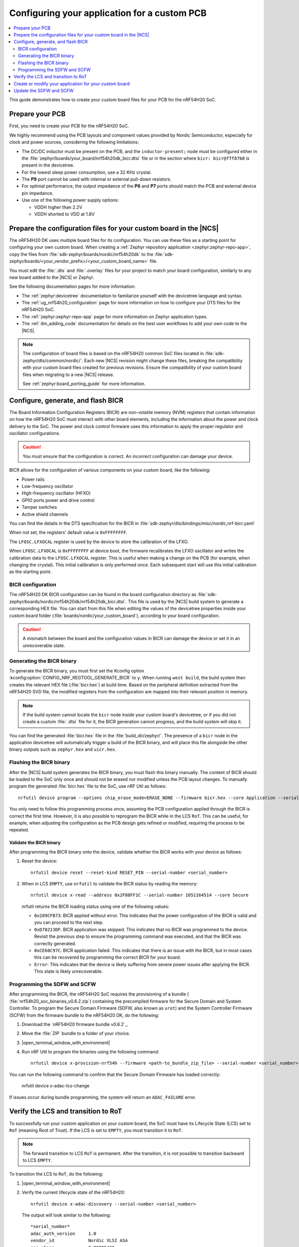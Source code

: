 .. _ug_nrf54h20_custom_pcb:

Configuring your application for a custom PCB
#############################################

.. contents::
   :local:
   :depth: 2

This guide demonstrates how to create your custom board files for your PCB for the nRF54H20 SoC.

Prepare your PCB
****************

First, you need to create your PCB for the nRF54H20 SoC.

We highly recommend using the PCB layouts and component values provided by Nordic Semiconductor, especially for clock and power sources, considering the following limitations:

* The DC/DC inductor must be present on the PCB, and the ``inductor-present;`` node must be configured either in the :file:`zephyr/boards/your_board/nrf54h20dk_bicr.dtsi` file or in the section where ``bicr: bicr@fff87b0`` is present in the devicetree.
* For the lowest sleep power consumption, use a 32 KHz crystal.
* The **P9** port cannot be used with internal or external pull-down resistors.
* For optimal performance, the output impedance of the **P6** and **P7** ports should match the PCB and external device pin impedance.
* Use one of the following power supply options:

  * VDDH higher than 2.2V
  * VDDH shorted to VDD at 1.8V

Prepare the configuration files for your custom board in the |NCS|
******************************************************************

The nRF54H20 DK uses multiple board files for its configuration.
You can use these files as a starting point for configuring your own custom board.
When creating a :ref:`Zephyr repository application <zephyr:zephyr-repo-app>`, copy the files from :file:`sdk-zephyr/boards/nordic/nrf54h20dk` to the :file:`sdk-zephyr/boards/<your_vendor_prefix>/<your_custom_board_name>` file.

You must edit the :file:`.dts` and :file:`.overlay` files for your project to match your board configuration, similarly to any new board added to the |NCS| or Zephyr.

See the following documentation pages for more information:

* The :ref:`zephyr:devicetree` documentation to familiarize yourself with the devicetree language and syntax.
* The :ref:`ug_nrf54h20_configuration` page for more information on how to configure your DTS files for the nRF54H20 SoC.
* The :ref:`zephyr:zephyr-repo-app` page for more information on Zephyr application types.
* The :ref:`dm_adding_code` documentation for details on the best user workflows to add your own code to the |NCS|.

.. note::
   The configuration of board files is based on the nRF54H20 common SoC files located in :file:`sdk-zephyr/dts/common/nordic/`.
   Each new |NCS| revision might change these files, breaking the compatibility with your custom board files created for previous revisions.
   Ensure the compatibility of your custom board files when migrating to a new |NCS| release.

   See :ref:`zephyr:board_porting_guide` for more information.

Configure, generate, and flash BICR
***********************************

The Board Information Configuration Registers (BICR) are non-volatile memory (NVM) registers that contain information on how the nRF54H20 SoC must interact with other board elements, including the information about the power and clock delivery to the SoC.
The power and clock control firmware uses this information to apply the proper regulator and oscillator configurations.

.. caution::
   You must ensure that the configuration is correct.
   An incorrect configuration can damage your device.

BICR allows for the configuration of various components on your custom board, like the following:

* Power rails
* Low-frequency oscillator
* High-frequency oscillator (HFXO)
* GPIO ports power and drive control
* Tamper switches
* Active shield channels

You can find the details in the DTS specification for the BICR in :file:`sdk-zephyr/dts/bindings/misc/nordic,nrf-bicr.yaml`

When not set, the registers' default value is ``0xFFFFFFFF``.

The ``LFOSC.LFXOCAL`` register is used by the device to store the calibration of the LFXO.

When ``LFOSC.LFXOCAL`` is ``0xFFFFFFFF`` at device boot, the firmware recalibrates the LFXO oscillator and writes the calibration data to the ``LFOSC.LFXOCAL`` register.
This is useful when making a change on the PCB (for example, when changing the crystal).
This initial calibration is only performed once.
Each subsequent start will use this initial calibration as the starting point.

BICR configuration
==================

The nRF54H20 DK BICR configuration can be found in the board configuration directory as :file:`sdk-zephyr/boards/nordic/nrf54h20dk/nrf54h20dk_bicr.dtsi`.
This file is used by the |NCS| build system to generate a corresponding HEX file.
You can start from this file when editing the values of the devicetree properties inside your custom board folder (:file:`boards/nordic/your_custom_board`), according to your board configuration.

.. caution::
   A mismatch between the board and the configuration values in BICR can damage the device or set it in an unrecoverable state.

Generating the BICR binary
==========================

To generate the BICR binary, you must first set the Kconfig option :kconfig:option:`CONFIG_NRF_REGTOOL_GENERATE_BICR` to ``y``.
When running ``west build``, the build system then creates the relevant HEX file (:file:`bicr.hex`) at build time.
Based on the peripheral definition extracted from the nRF54H20 SVD file, the modified registers from the configuration are mapped into their relevant position in memory.

.. note::
   If the build system cannot locate the ``bicr`` node inside your custom board's devicetree, or if you did not create a custom :file:`.dtsi` file for it, the BICR generation cannot progress, and the build system will skip it.

You can find the generated :file:`bicr.hex` file in the :file:`build_dir/zephyr/`.
The presence of a ``bicr`` node in the application devicetree will automatically trigger a build of the BICR binary, and will place this file alongside the other binary outputs such as ``zephyr.hex`` and ``uicr.hex``.

Flashing the BICR binary
========================

After the |NCS| build system generates the BICR binary, you must flash this binary manually.
The content of BICR should be loaded to the SoC only once and should not be erased nor modified unless the PCB layout changes.
To manually program the generated :file:`bicr.hex` file to the SoC, use nRF Util as follows::

    nrfutil device program --options chip_erase_mode=ERASE_NONE --firmware bicr.hex --core Application --serial-number <serial_number>

You only need to follow this programming process once, assuming the PCB configuration applied through the BICR is correct the first time.
However, it is also possible to reprogram the BICR while in the LCS ``RoT``.
This can be useful, for example, when adjusting the configuration as the PCB design gets refined or modified, requiring the process to be repeated.

Validate the BICR binary
------------------------

After programming the BICR binary onto the device, validate whether the BICR works with your device as follows:

1. Reset the device::

      nrfutil device reset --reset-kind RESET_PIN --serial-number <serial_number>

2. When in LCS ``EMPTY``, use ``nrfutil`` to validate the BICR status by reading the memory::

      nrfutil device x-read --address 0x2F88FF1C --serial-number 1051164514 --core Secure

   nrfutil returns the BICR loading status using one of the following values:

   * ``0x289CFB73``: BICR applied without error.
     This indicates that the power configuration of the BICR is valid and you can proceed to the next step.
   * ``0xD78213DF``: BICR application was skipped.
     This indicates that no BICR was programmed to the device.
     Revisit the previous step to ensure the programming command was executed, and that the BICR was correctly generated.
   * ``0xCE68C97C``: BICR application failed.
     This indicates that there is an issue with the BICR, but in most cases this can be recovered by programming the correct BICR for your board.
   * ``Error``: This indicates that the device is likely suffering from severe power issues after applying the BICR.
     This state is likely unrecoverable.

Programming the SDFW and SCFW
=============================

After programming the BICR, the nRF54H20 SoC requires the provisioning of a bundle ( :file:`nrf54h20_soc_binaries_v0.6.2.zip`) containing the precompiled firmware for the Secure Domain and System Controller.
To program the Secure Domain Firmware (SDFW, also known as ``urot``) and the System Controller Firmware (SCFW) from the firmware bundle to the nRF54H20 DK, do the following:

1. Download the `nRF54H20 firmware bundle v0.6.2`_.
#. Move the :file:`ZIP` bundle to a folder of your choice.
#. |open_terminal_window_with_environment|
#. Run nRF Util to program the binaries using the following command::

      nrfutil device x-provision-nrf54h --firmware <path-to_bundle_zip_file> --serial-number <serial_number>

You can run the following command to confirm that the Secure Domain Firmware has loaded correctly:

   nrfutil device x-adac-lcs-change

If issues occur during bundle programming, the system will return an ``ADAC_FAILURE`` error.

Verify the LCS and transition to RoT
************************************

To successfully run your custom application on your custom board, the SoC must have its Lifecycle State (LCS) set to ``RoT`` (meaning Root of Trust).
If the LCS is set to ``EMPTY``, you must transition it to ``RoT``.

.. note::
   The forward transition to LCS ``RoT`` is permanent.
   After the transition, it is not possible to transition backward to LCS ``EMPTY``.

To transition the LCS to ``RoT``, do the following:

1. |open_terminal_window_with_environment|
#. Verify the current lifecycle state of the nRF54H20::

      nrfutil device x-adac-discovery --serial-number <serial_number>

   The output will look similar to the following::

      *serial_number*
      adac_auth_version     1.0
      vendor_id             Nordic VLSI ASA
      soc_class             0x00005420
      soc_id                [e6, 6f, 21, b6, dc, be, 11, ee, e5, 03, 6f, fe, 4d, 7b, 2e, 07]
      hw_permissions_fixed  [00, 00, 00, 00, 00, 00, 00, 00, 00, 00, 00, 00, 00, 00, 00, 00]
      hw_permissions_mask   [01, 00, 00, 00, 87, 00, 00, 00, 00, 00, 00, 00, 00, 00, 00, 00]
      psa_lifecycle         LIFECYCLE_EMPTY (0x1000)
      sda_id                0x01
      secrom_revision       0xad3b3cd0
      sysrom_revision       0xebc8f190
      token_formats         [TokenAdac]
      cert_formats          [CertAdac]
      cryptosystems         [Ed25519Sha512]
      Additional TLVs:
      TargetIdentity: [ff, ff, ff, ff, ff, ff, ff, ff]

#. If the lifecycle state (``psa_lifecycle``) shown is ``RoT`` (``LIFECYCLE_ROT (0x2000)``), no LCS transition is required.
   If the lifecycle state (``psa_lifecycle``) shown is not ``RoT`` (``LIFECYCLE_EMPTY (0x1000)`` means the LCS is set to ``EMPTY``), set it to Root of Trust using the following command::

      nrfutil device x-adac-lcs-change --life-cycle rot --serial-number <serial_number>

#. Verify again the current lifecycle state of the nRF54H20::

      nrfutil device x-adac-discovery --serial-number <serial_number>

   The output will look similar to the following::

      *serial_number*
      adac_auth_version     1.0
      vendor_id             Nordic VLSI ASA
      soc_class             0x00005420
      soc_id                [e6, 6f, 21, b6, dc, be, 11, ee, e5, 03, 6f, fe, 4d, 7b, 2e, 07]
      hw_permissions_fixed  [00, 00, 00, 00, 00, 00, 00, 00, 00, 00, 00, 00, 00, 00, 00, 00]
      hw_permissions_mask   [01, 00, 00, 00, 87, 00, 00, 00, 00, 00, 00, 00, 00, 00, 00, 00]
      psa_lifecycle         LIFECYCLE_ROT (0x2000)
      sda_id                0x01
      secrom_revision       0xad3b3cd0
      sysrom_revision       0xebc8f190
      token_formats         [TokenAdac]
      cert_formats          [CertAdac]
      cryptosystems         [Ed25519Sha512]
      Additional TLVs:
      TargetIdentity: [ff, ff, ff, ff, ff, ff, ff, ff]

   The lifecycle state (``psa_lifecycle``) is now correctly set to *Root of Trust* (``LIFECYCLE_ROT (0x2000)``)

#. After the LCS transition, reset the device::

      nrfutil device reset --reset-kind RESET_PIN --serial-number <serial_number>

Create or modify your application for your custom board
*******************************************************

You can now create or modify your application for your custom board.
When doing so, consider the following:

* When reusing the |NCS| applications and samples, you must provide board-specific overlay files when such files are needed.
  For general information on configuration overlays, see :ref:`configure_application`.

  However, you must consider the following nRF54H20-specific difference:

  * The application might require board overlays for multiple cores.
    In this case, ensure that these overlays are consistent with each other.

* When creating a new application specific to your new board, DTS board files can contain all necessary configurations, and no overlay file is needed.
  However, the same limitations regarding the consistency and UICR configuration apply, but should be kept on the board files level.

* You must manually program the BICR if it has been modified.

Update the SDFW and SCFW
************************

When a new version of the nRF54H20 firmware bundle is released, you can update it as follows:

1. Download the new version of the nRF54H20 firmware bundle (:file:`nrf54h20_soc_binaries_v<x.y.z>.zip`).
#. Move the :file:`ZIP` bundle to a folder of your choice and unzip it.
#. |open_terminal_window_with_environment|
#. Verify the current SDFW version by running the following command::

      nrfutil device x-sdfw-version-get --firmware-slot uslot --serial-number <serial_number>

   If the SDFW version is 0.5.0 or higher, continue to the next step.
#. Run nRF Util to update the binaries using the following SUIT command::

      nrfutil device x-suit-dfu --serial-number <snr> --firmware nordic_top.suit

#. Run again the following command to verify the new SDFW version::

      nrfutil device x-sdfw-version-get --firmware-slot uslot --serial-number <serial_number>
